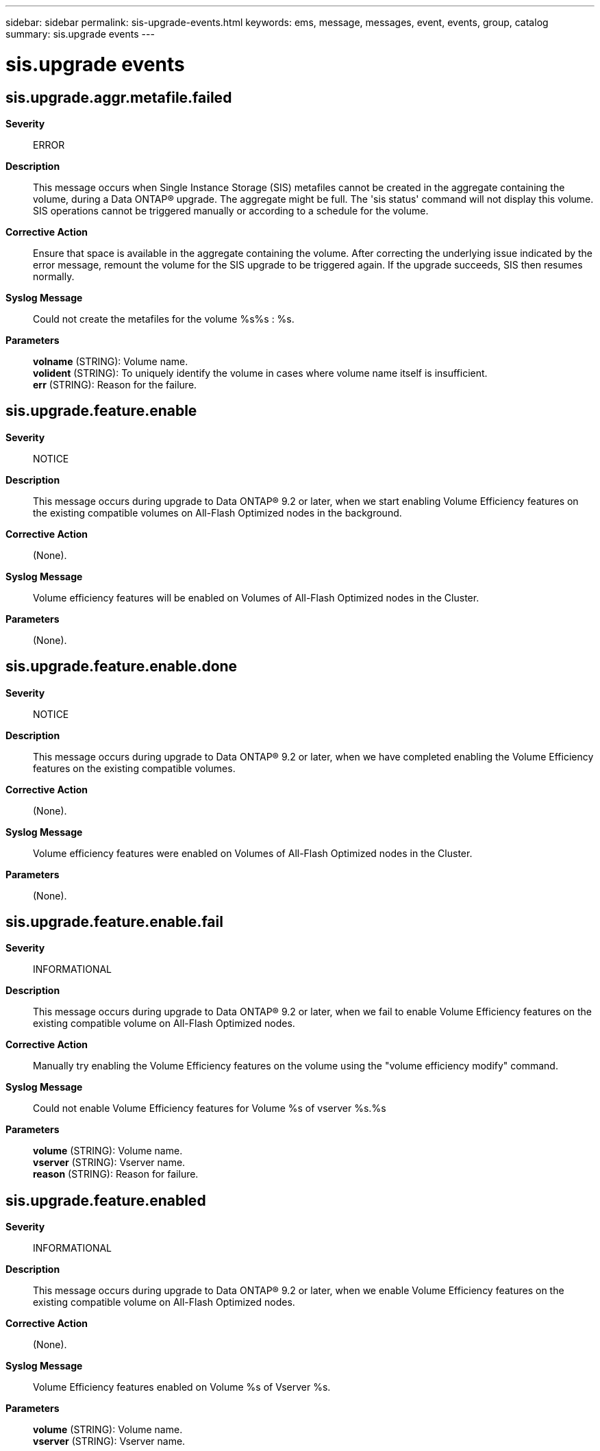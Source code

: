 ---
sidebar: sidebar
permalink: sis-upgrade-events.html
keywords: ems, message, messages, event, events, group, catalog
summary: sis.upgrade events
---

= sis.upgrade events
:toclevels: 1
:hardbreaks:
:nofooter:
:icons: font
:linkattrs:
:imagesdir: ./media/

== sis.upgrade.aggr.metafile.failed
*Severity*::
ERROR
*Description*::
This message occurs when Single Instance Storage (SIS) metafiles cannot be created in the aggregate containing the volume, during a Data ONTAP(R) upgrade. The aggregate might be full. The 'sis status' command will not display this volume. SIS operations cannot be triggered manually or according to a schedule for the volume.
*Corrective Action*::
Ensure that space is available in the aggregate containing the volume. After correcting the underlying issue indicated by the error message, remount the volume for the SIS upgrade to be triggered again. If the upgrade succeeds, SIS then resumes normally.
*Syslog Message*::
Could not create the metafiles for the volume %s%s : %s.
*Parameters*::
*volname* (STRING): Volume name.
*volident* (STRING): To uniquely identify the volume in cases where volume name itself is insufficient.
*err* (STRING): Reason for the failure.

== sis.upgrade.feature.enable
*Severity*::
NOTICE
*Description*::
This message occurs during upgrade to Data ONTAP(R) 9.2 or later, when we start enabling Volume Efficiency features on the existing compatible volumes on All-Flash Optimized nodes in the background.
*Corrective Action*::
(None).
*Syslog Message*::
Volume efficiency features will be enabled on Volumes of All-Flash Optimized nodes in the Cluster.
*Parameters*::
(None).

== sis.upgrade.feature.enable.done
*Severity*::
NOTICE
*Description*::
This message occurs during upgrade to Data ONTAP(R) 9.2 or later, when we have completed enabling the Volume Efficiency features on the existing compatible volumes.
*Corrective Action*::
(None).
*Syslog Message*::
Volume efficiency features were enabled on Volumes of All-Flash Optimized nodes in the Cluster.
*Parameters*::
(None).

== sis.upgrade.feature.enable.fail
*Severity*::
INFORMATIONAL
*Description*::
This message occurs during upgrade to Data ONTAP(R) 9.2 or later, when we fail to enable Volume Efficiency features on the existing compatible volume on All-Flash Optimized nodes.
*Corrective Action*::
Manually try enabling the Volume Efficiency features on the volume using the "volume efficiency modify" command.
*Syslog Message*::
Could not enable Volume Efficiency features for Volume %s of vserver %s.%s
*Parameters*::
*volume* (STRING): Volume name.
*vserver* (STRING): Vserver name.
*reason* (STRING): Reason for failure.

== sis.upgrade.feature.enabled
*Severity*::
INFORMATIONAL
*Description*::
This message occurs during upgrade to Data ONTAP(R) 9.2 or later, when we enable Volume Efficiency features on the existing compatible volume on All-Flash Optimized nodes.
*Corrective Action*::
(None).
*Syslog Message*::
Volume Efficiency features enabled on Volume %s of Vserver %s.
*Parameters*::
*volume* (STRING): Volume name.
*vserver* (STRING): Vserver name.
